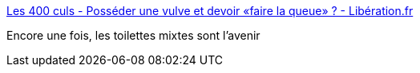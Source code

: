 :jbake-type: post
:jbake-status: published
:jbake-title: Les 400 culs - Posséder une vulve et devoir «faire la queue» ? - Libération.fr
:jbake-tags: corps,intimité,civilisation,_mois_nov.,_année_2020
:jbake-date: 2020-11-24
:jbake-depth: ../
:jbake-uri: shaarli/1606232759000.adoc
:jbake-source: https://nicolas-delsaux.hd.free.fr/Shaarli?searchterm=http%3A%2F%2Fsexes.blogs.liberation.fr%2F2020%2F11%2F18%2Fposseder-une-vulve-et-devoir-faire-la-queue%2F&searchtags=corps+intimit%C3%A9+civilisation+_mois_nov.+_ann%C3%A9e_2020
:jbake-style: shaarli

http://sexes.blogs.liberation.fr/2020/11/18/posseder-une-vulve-et-devoir-faire-la-queue/[Les 400 culs - Posséder une vulve et devoir «faire la queue» ? - Libération.fr]

Encore une fois, les toilettes mixtes sont l'avenir
